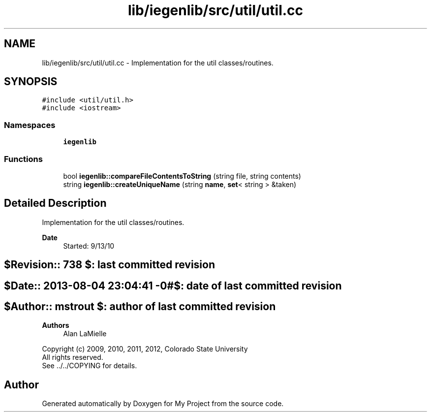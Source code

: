 .TH "lib/iegenlib/src/util/util.cc" 3 "Sun Jul 12 2020" "My Project" \" -*- nroff -*-
.ad l
.nh
.SH NAME
lib/iegenlib/src/util/util.cc \- Implementation for the util classes/routines\&.  

.SH SYNOPSIS
.br
.PP
\fC#include <util/util\&.h>\fP
.br
\fC#include <iostream>\fP
.br

.SS "Namespaces"

.in +1c
.ti -1c
.RI " \fBiegenlib\fP"
.br
.in -1c
.SS "Functions"

.in +1c
.ti -1c
.RI "bool \fBiegenlib::compareFileContentsToString\fP (string file, string contents)"
.br
.ti -1c
.RI "string \fBiegenlib::createUniqueName\fP (string \fBname\fP, \fBset\fP< string > &taken)"
.br
.in -1c
.SH "Detailed Description"
.PP 
Implementation for the util classes/routines\&. 


.PP
\fBDate\fP
.RS 4
Started: 9/13/10 
.RE
.PP
.SH "$Revision:: 738                $: last committed revision"
.PP
.SH "$Date:: 2013-08-04 23:04:41 -0#$: date of last committed revision"
.PP
.SH "$Author:: mstrout              $: author of last committed revision"
.PP
\fBAuthors\fP
.RS 4
Alan LaMielle
.RE
.PP
Copyright (c) 2009, 2010, 2011, 2012, Colorado State University 
.br
 All rights reserved\&. 
.br
 See \&.\&./\&.\&./COPYING for details\&. 
.br
 
.SH "Author"
.PP 
Generated automatically by Doxygen for My Project from the source code\&.
